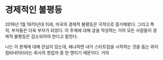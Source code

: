 * 경제적인 불평등
2016년 1월
1970년대 이래, 미국의 경제적 불평등은 극적으로 증가해왔다. 그리고 특히, 부자들은 더욱 부자가 되었다. 이 주제에 대해 글을 작성하는 거의 모든 사람들이 경제적 불평등은 감소되어야 한다고 말한다. 

나는 이 문제에 대해 관심이 있는데, 왜냐하면 내가 스타트업을 시작하는 것을 돕는 와이 컴비네이터라는 회사의 창업자 중 한 명이기 때문이다. 거의 





